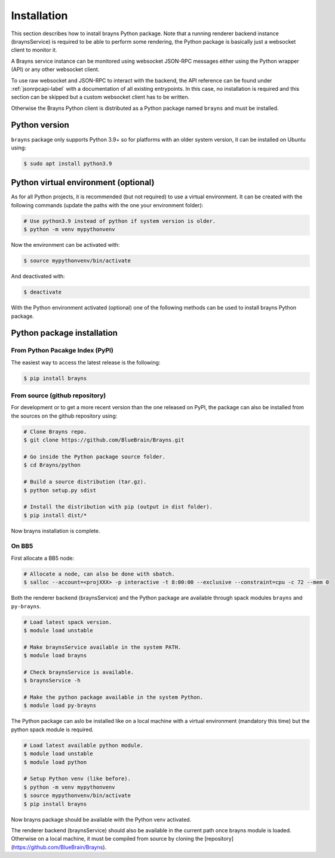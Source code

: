.. _install-label:

Installation
============

This section describes how to install brayns Python package. Note that a running
renderer backend instance (braynsService) is required to be able to perform some
rendering, the Python package is basically just a websocket client to monitor it.

A Brayns service instance can be monitored using websocket JSON-RPC messages
either using the Python wrapper (API) or any other websocket client.

To use raw websocket and JSON-RPC to interact with the backend, the API
reference can be found under :ref:`jsonrpcapi-label` with a documentation
of all existing entrypoints. In this case, no installation is required and
this section can be skipped but a custom websocket client has to be written.

Otherwise the Brayns Python client is distributed as a Python package named
``brayns`` and must be installed.

Python version
--------------

``brayns`` package only supports Python 3.9+ so for platforms with an older
system version, it can be installed on Ubuntu using:

.. code-block:: console

    $ sudo apt install python3.9

Python virtual environment (optional)
-------------------------------------

As for all Python projects, it is recommended (but not required) to use a
virtual environment. It can be created with the following commands (update the
paths with the one your environment folder):

.. code-block:: console

    # Use python3.9 instead of python if system version is older.
    $ python -m venv mypythonvenv

Now the environment can be activated with:

.. code-block:: console

    $ source mypythonvenv/bin/activate

And deactivated with:

.. code-block:: console

    $ deactivate

With the Python environment activated (optional) one of the following methods
can be used to install brayns Python package.

Python package installation
---------------------------

From Python Pacakge Index (PyPI)
~~~~~~~~~~~~~~~~~~~~~~~~~~~~~~~~

The easiest way to access the latest release is the following:

.. code-block:: console

    $ pip install brayns

From source (github repository)
~~~~~~~~~~~~~~~~~~~~~~~~~~~~~~~

For development or to get a more recent version than the one released on PyPI,
the package can also be installed from the sources on the github repository using:

.. code-block:: console

    # Clone Brayns repo.
    $ git clone https://github.com/BlueBrain/Brayns.git

    # Go inside the Python package source folder.
    $ cd Brayns/python

    # Build a source distribution (tar.gz).
    $ python setup.py sdist

    # Install the distribution with pip (output in dist folder).
    $ pip install dist/*

Now brayns installation is complete.

On BB5
~~~~~~

First allocate a BB5 node:

.. code-block:: console

    # Allocate a node, can also be done with sbatch.
    $ salloc --account=<projXXX> -p interactive -t 8:00:00 --exclusive --constraint=cpu -c 72 --mem 0

Both the renderer backend (braynsService) and the Python package are available
through spack modules ``brayns`` and ``py-brayns``.

.. code-block:: console

    # Load latest spack version.
    $ module load unstable

    # Make braynsService available in the system PATH.
    $ module load brayns

    # Check braynsService is available.
    $ braynsService -h

    # Make the python package available in the system Python.
    $ module load py-brayns

The Python package can aslo be installed like on a local machine with a
virtual environment (mandatory this time) but the python spack module is
required.

.. code-block:: console

    # Load latest available python module.
    $ module load unstable
    $ module load python

    # Setup Python venv (like before).
    $ python -m venv mypythonvenv
    $ source mypythonvenv/bin/activate
    $ pip install brayns

Now brayns package should be available with the Python venv activated.

The renderer backend (braynsService) should also be available in the current
path once brayns module is loaded. Otherwise on a local machine, it must be
compiled from source by cloning the [repository](https://github.com/BlueBrain/Brayns).
